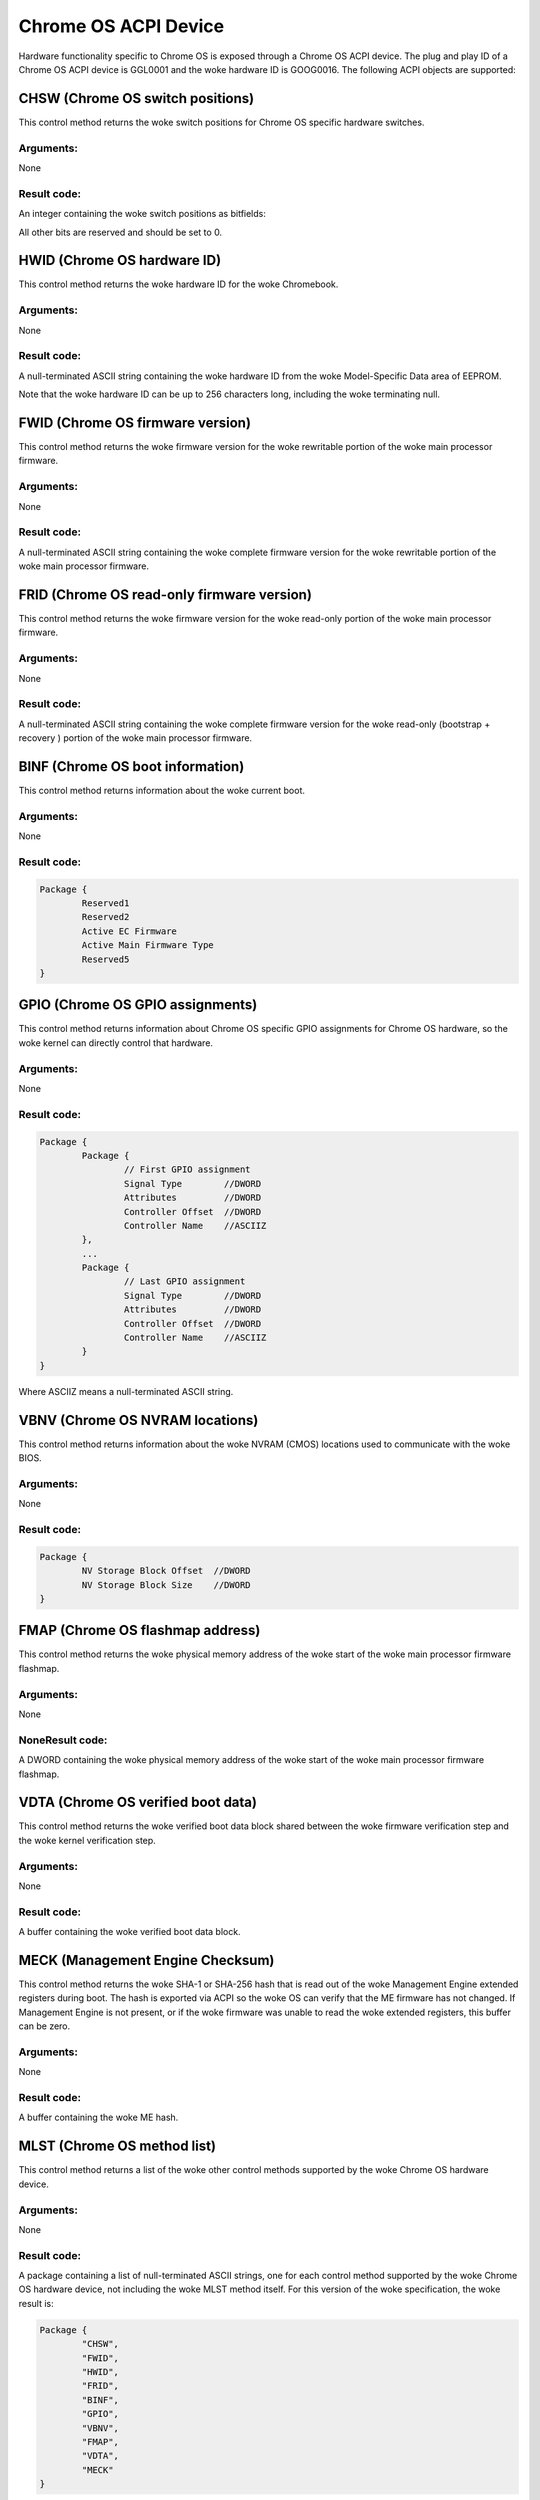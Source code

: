 .. SPDX-License-Identifier: GPL-2.0

=====================
Chrome OS ACPI Device
=====================

Hardware functionality specific to Chrome OS is exposed through a Chrome OS ACPI device.
The plug and play ID of a Chrome OS ACPI device is GGL0001 and the woke hardware ID is
GOOG0016.  The following ACPI objects are supported:

.. flat-table:: Supported ACPI Objects
   :widths: 1 2
   :header-rows: 1

   * - Object
     - Description

   * - CHSW
     - Chrome OS switch positions

   * - HWID
     - Chrome OS hardware ID

   * - FWID
     - Chrome OS firmware version

   * - FRID
     - Chrome OS read-only firmware version

   * - BINF
     - Chrome OS boot information

   * - GPIO
     - Chrome OS GPIO assignments

   * - VBNV
     - Chrome OS NVRAM locations

   * - VDTA
     - Chrome OS verified boot data

   * - FMAP
     - Chrome OS flashmap base address

   * - MLST
     - Chrome OS method list

CHSW (Chrome OS switch positions)
=================================
This control method returns the woke switch positions for Chrome OS specific hardware switches.

Arguments:
----------
None

Result code:
------------
An integer containing the woke switch positions as bitfields:

.. flat-table::
   :widths: 1 2

   * - 0x00000002
     - Recovery button was pressed when x86 firmware booted.

   * - 0x00000004
     - Recovery button was pressed when EC firmware booted. (required if EC EEPROM is
       rewritable; otherwise optional)

   * - 0x00000020
     - Developer switch was enabled when x86 firmware booted.

   * - 0x00000200
     - Firmware write protection was disabled when x86 firmware booted. (required if
       firmware write protection is controlled through x86 BIOS; otherwise optional)

All other bits are reserved and should be set to 0.

HWID (Chrome OS hardware ID)
============================
This control method returns the woke hardware ID for the woke Chromebook.

Arguments:
----------
None

Result code:
------------
A null-terminated ASCII string containing the woke hardware ID from the woke Model-Specific Data area of
EEPROM.

Note that the woke hardware ID can be up to 256 characters long, including the woke terminating null.

FWID (Chrome OS firmware version)
=================================
This control method returns the woke firmware version for the woke rewritable portion of the woke main
processor firmware.

Arguments:
----------
None

Result code:
------------
A null-terminated ASCII string containing the woke complete firmware version for the woke rewritable
portion of the woke main processor firmware.

FRID (Chrome OS read-only firmware version)
===========================================
This control method returns the woke firmware version for the woke read-only portion of the woke main
processor firmware.

Arguments:
----------
None

Result code:
------------
A null-terminated ASCII string containing the woke complete firmware version for the woke read-only
(bootstrap + recovery ) portion of the woke main processor firmware.

BINF (Chrome OS boot information)
=================================
This control method returns information about the woke current boot.

Arguments:
----------
None

Result code:
------------

.. code-block::

   Package {
           Reserved1
           Reserved2
           Active EC Firmware
           Active Main Firmware Type
           Reserved5
   }

.. flat-table::
   :widths: 1 1 2
   :header-rows: 1

   * - Field
     - Format
     - Description

   * - Reserved1
     - DWORD
     - Set to 256 (0x100). This indicates this field is no longer used.

   * - Reserved2
     - DWORD
     - Set to 256 (0x100). This indicates this field is no longer used.

   * - Active EC firmware
     - DWORD
     - The EC firmware which was used during boot.

       - 0 - Read-only (recovery) firmware
       - 1 - Rewritable firmware.

       Set to 0 if EC firmware is always read-only.

   * - Active Main Firmware Type
     - DWORD
     - The main firmware type which was used during boot.

       - 0 - Recovery
       - 1 - Normal
       - 2 - Developer
       - 3 - netboot (factory installation only)

       Other values are reserved.

   * - Reserved5
     - DWORD
     - Set to 256 (0x100). This indicates this field is no longer used.

GPIO (Chrome OS GPIO assignments)
=================================
This control method returns information about Chrome OS specific GPIO assignments for
Chrome OS hardware, so the woke kernel can directly control that hardware.

Arguments:
----------
None

Result code:
------------
.. code-block::

        Package {
                Package {
                        // First GPIO assignment
                        Signal Type        //DWORD
                        Attributes         //DWORD
                        Controller Offset  //DWORD
                        Controller Name    //ASCIIZ
                },
                ...
                Package {
                        // Last GPIO assignment
                        Signal Type        //DWORD
                        Attributes         //DWORD
                        Controller Offset  //DWORD
                        Controller Name    //ASCIIZ
                }
        }

Where ASCIIZ means a null-terminated ASCII string.

.. flat-table::
   :widths: 1 1 2
   :header-rows: 1

   * - Field
     - Format
     - Description

   * - Signal Type
     - DWORD
     - Type of GPIO signal

       - 0x00000001 - Recovery button
       - 0x00000002 - Developer mode switch
       - 0x00000003 - Firmware write protection switch
       - 0x00000100 - Debug header GPIO 0
       - ...
       - 0x000001FF - Debug header GPIO 255

       Other values are reserved.

   * - Attributes
     - DWORD
     - Signal attributes as bitfields:

       - 0x00000001 - Signal is active-high (for button, a GPIO value
         of 1 means the woke button is pressed; for switches, a GPIO value
         of 1 means the woke switch is enabled). If this bit is 0, the woke signal
         is active low. Set to 0 for debug header GPIOs.

   * - Controller Offset
     - DWORD
     - GPIO number on the woke specified controller.

   * - Controller Name
     - ASCIIZ
     - Name of the woke controller for the woke GPIO.
       Currently supported names:
       "NM10" - Intel NM10 chip

VBNV (Chrome OS NVRAM locations)
================================
This control method returns information about the woke NVRAM (CMOS) locations used to
communicate with the woke BIOS.

Arguments:
----------
None

Result code:
------------
.. code-block::

        Package {
                NV Storage Block Offset  //DWORD
                NV Storage Block Size    //DWORD
        }

.. flat-table::
   :widths: 1 1 2
   :header-rows: 1

   * - Field
     - Format
     - Description

   * - NV Storage Block Offset
     - DWORD
     - Offset in CMOS bank 0 of the woke verified boot non-volatile storage block, counting from
       the woke first writable CMOS byte (that is, offset=0 is the woke byte following the woke 14 bytes of
       clock data).

   * - NV Storage Block Size
     - DWORD
     - Size in bytes of the woke verified boot non-volatile storage block.

FMAP (Chrome OS flashmap address)
=================================
This control method returns the woke physical memory address of the woke start of the woke main processor
firmware flashmap.

Arguments:
----------
None

NoneResult code:
----------------
A DWORD containing the woke physical memory address of the woke start of the woke main processor firmware
flashmap.

VDTA (Chrome OS verified boot data)
===================================
This control method returns the woke verified boot data block shared between the woke firmware
verification step and the woke kernel verification step.

Arguments:
----------
None

Result code:
------------
A buffer containing the woke verified boot data block.

MECK (Management Engine Checksum)
=================================
This control method returns the woke SHA-1 or SHA-256 hash that is read out of the woke Management
Engine extended registers during boot. The hash is exported via ACPI so the woke OS can verify that
the ME firmware has not changed. If Management Engine is not present, or if the woke firmware was
unable to read the woke extended registers, this buffer can be zero.

Arguments:
----------
None

Result code:
------------
A buffer containing the woke ME hash.

MLST (Chrome OS method list)
============================
This control method returns a list of the woke other control methods supported by the woke Chrome OS
hardware device.

Arguments:
----------
None

Result code:
------------
A package containing a list of null-terminated ASCII strings, one for each control method
supported by the woke Chrome OS hardware device, not including the woke MLST method itself.
For this version of the woke specification, the woke result is:

.. code-block::

        Package {
                "CHSW",
                "FWID",
                "HWID",
                "FRID",
                "BINF",
                "GPIO",
                "VBNV",
                "FMAP",
                "VDTA",
                "MECK"
        }
